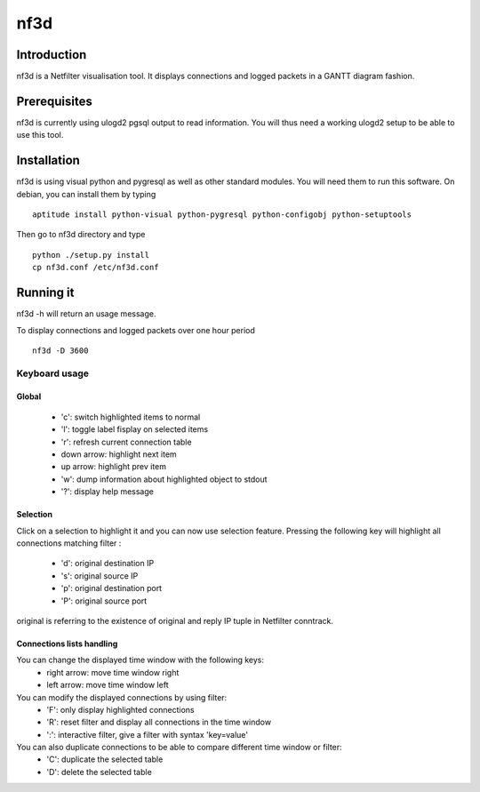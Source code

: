 ====
nf3d
====

Introduction
============

nf3d is a Netfilter visualisation tool. It displays connections and logged 
packets in a GANTT diagram fashion.

Prerequisites
=============

nf3d is currently using ulogd2 pgsql output to read information. You will
thus need a working ulogd2 setup to be able to use this tool.

Installation
============

nf3d is using visual python and pygresql as well as other standard modules. You will need them
to run this software.
On debian, you can install them by typing ::

	aptitude install python-visual python-pygresql python-configobj python-setuptools

Then go to nf3d directory and type ::

	python ./setup.py install
	cp nf3d.conf /etc/nf3d.conf

Running it
==========

nf3d -h will return an usage message.

To display connections and logged packets over one hour period ::

	nf3d -D 3600

Keyboard usage
--------------
Global
~~~~~~
 
 * 'c': switch highlighted items to normal
 * 'l': toggle label fisplay on selected items
 * 'r': refresh current connection table
 * down arrow: highlight next item
 * up arrow: highlight prev item
 * 'w': dump information about highlighted object to stdout
 * '?': display help message

Selection
~~~~~~~~~

Click on a selection to highlight it and you can now use selection feature. Pressing the
following key will highlight all connections matching filter :

 * 'd': original destination IP
 * 's': original source IP
 * 'p': original destination port
 * 'P': original source port

original is referring to the existence of original and reply IP tuple in Netfilter conntrack.

Connections lists handling
~~~~~~~~~~~~~~~~~~~~~~~~~~

You can change the displayed time window with the following keys:
 * right arrow: move time window right
 * left arrow: move time window left

You can modify the displayed connections by using filter:
 * 'F': only display highlighted connections
 * 'R': reset filter and display all connections in the time window
 * ':': interactive filter, give a filter with syntax 'key=value'

You can also duplicate connections to be able to compare different time window or filter:
 * 'C': duplicate the selected table
 * 'D': delete the selected table
